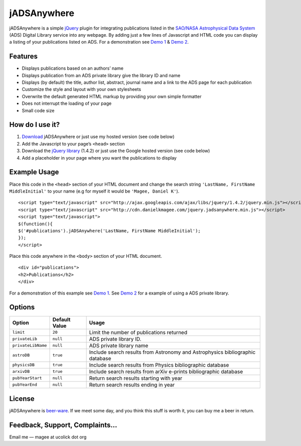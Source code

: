 jADSAnywhere
============

jADSAnywhere is a simple `jQuery`_ plugin for integrating publications
listed in the `SAO/NASA Astrophysical Data System`_ (ADS) Digital
Library service into any webpage. By adding just a few lines of
Javascript and HTML code you can display a listing of your publications
listed on ADS. For a demonstration see `Demo 1`_ & `Demo 2`_.

Features
~~~~~~~~

-  Displays publications based on an authors’ name
-  Displays publication from an ADS private library give the library ID
   and name
-  Displays (by default) the title, author list, abstract, journal name
   and a link to the ADS page for each publication
-  Customize the style and layout with your own stylesheets
-  Overwrite the default generated HTML markup by providing your own
   simple formatter
-  Does not interrupt the loading of your page
-  Small code size

How do I use it?
~~~~~~~~~~~~~~~~

#. `Download`_ jADSAnywhere or just use my hosted version (see code
   below)
#. Add the Javascript to your page’s ``<head>`` section
#. Download the `jQuery library`_ (1.4.2) or just use the Google hosted
   version (see code below)
#. Add a placeholder in your page where you want the publications to
   display

Example Usage
~~~~~~~~~~~~~

Place this code in the ``<head>`` section of your HTML document and
change the search string ``'LastName, FirstName MiddleInitial'`` to your
name (e.g for myself it would be ``'Magee, Daniel K'``).

::
    
    <script type="text/javascript" src="http://ajax.googleapis.com/ajax/libs/jquery/1.4.2/jquery.min.js"></script>
    <script type="text/javascript" src="http://cdn.danielkmagee.com/jquery.jadsanywhere.min.js"></script>
    <script type="text/javascript">
    $(function(){
    $('#publications').jADSAnywhere('LastName, FirstName MiddleInitial');
    });
    </script>

Place this code anywhere in the ``<body>`` section of your HTML
document.

::

    <div id="publications">
    <h2>Publications</h2>
    </div>

For a demonstration of this example see `Demo 1`_. See `Demo 2`_ for a
example of using a ADS private library.

Options
~~~~~~~

+----------------------+-----------------+---------------------------------------------------------------------------------+
| Option               | Default Value   | Usage                                                                           |
+======================+=================+=================================================================================+
| ``limit``            | ``20``          | Limit the number of publications returned                                       |
+----------------------+-----------------+---------------------------------------------------------------------------------+
| ``privateLib``       | ``null``        | ADS private library ID.                                                         |
+----------------------+-----------------+---------------------------------------------------------------------------------+
| ``privateLibName``   | ``null``        | ADS private library name                                                        |
+----------------------+-----------------+---------------------------------------------------------------------------------+
| ``astroDB``          | ``true``        | Include search results from Astronomy and Astrophysics bibliographic database   |
+----------------------+-----------------+---------------------------------------------------------------------------------+
| ``physicsDB``        | ``true``        | Include search results from Physics bibliographic database                      |
+----------------------+-----------------+---------------------------------------------------------------------------------+
| ``arxivDB``          | ``true``        | Include search results from arXiv e-prints bibliographic database               |
+----------------------+-----------------+---------------------------------------------------------------------------------+
| ``pubYearStart``     | ``null``        | Return search results starting with year                                        |
+----------------------+-----------------+---------------------------------------------------------------------------------+
| ``pubYearEnd``       | ``null``        | Return search results ending in year                                            |
+----------------------+-----------------+---------------------------------------------------------------------------------+

License
~~~~~~~

jADSAnywhere is `beer-ware`_. If we meet some day, and you think this
stuff is worth it, you can buy me a beer in return.

Feedback, Support, Complaints…
~~~~~~~~~~~~~~~~~~~~~~~~~~~~~~

Email me — magee at ucolick dot org

.. _jQuery: http://jquery.com/
.. _SAO/NASA Astrophysical Data System: http://www.adsabs.harvard.edu/
.. _Demo 1: http://www.ucolick.org/~magee/jadsanywhere/demo/demo1.html
.. _Demo 2: http://www.ucolick.org/~magee/jadsanywhere/demo/demo1.html
.. _Download: http://www.ucolick.org/~magee/jadsanywhere/jADSAnywhere.zip
.. _jQuery library: http://jquery.com/
.. _beer-ware: http://en.wikipedia.org/wiki/Beerware